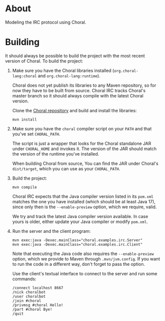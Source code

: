 * About

Modeling the IRC protocol using Choral.

* Building

It should always be possible to build the project with the most recent version
of Choral. To build the project:

1. Make sure you have the Choral libraries installed (=org.choral-lang:choral=
   and =org.choral-lang:runtime=).

   Choral does not yet publish its libraries to any Maven repository, so for now
   they have to be built from source. Choral IRC tracks Choral's master branch
   so it should always compile with the latest Choral version.

   Clone the [[https://github.com/choral-lang/choral][Choral repository]] and build and install the libraries:

   #+BEGIN_EXAMPLE
     mvn install
   #+END_EXAMPLE

2. Make sure you have the =choral= compiler script on your =PATH= and that
   you've set =CHORAL_PATH=.

   The script is just a wrapper that looks for the Choral standalone JAR under
   =CHORAL_HOME= and invokes it. The version of the JAR should match the version
   of the runtime you've installed.

   When building Choral from source, You can find the JAR under Choral's
   =dist/target=, which you can use as your =CHORAL_PATH=.

3. Build the project:

   #+BEGIN_EXAMPLE
     mvn compile
   #+END_EXAMPLE

   Choral IRC expects that the Java compiler version listed in its =pom.xml=
   matches the one you have installed (which should be at least Java 17), since
   only then is the =--enable-preview= option, which we require, valid.

   We try and track the latest Java compiler version available. In case yours is
   older, either update your Java compiler or modify =pom.xml=.

4. Run the server and the client program:

   #+BEGIN_EXAMPLE
     mvn exec:java -Dexec.mainClass="choral.examples.irc.Server"
     mvn exec:java -Dexec.mainClass="choral.examples.irc.Client"
   #+END_EXAMPLE

   Note that executing the Java code also requires the =--enable-preview=
   option, which we provide to Maven through =.mvn/jvm.config=. If you want to
   run the code in a different way, don't forget to pass the option.

   Use the client's textual interface to connect to the server and run some
   commands:

   #+BEGIN_EXAMPLE
     /connect localhost 8667
     /nick choralbot
     /user choralbot
     /join #choral
     /privmsg #choral Hello!
     /part #choral Bye!
     /quit
   #+END_EXAMPLE
